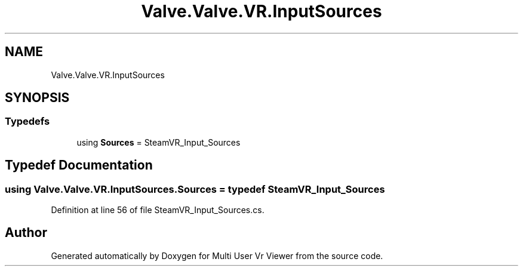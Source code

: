 .TH "Valve.Valve.VR.InputSources" 3 "Sat Jul 20 2019" "Version https://github.com/Saurabhbagh/Multi-User-VR-Viewer--10th-July/" "Multi User Vr Viewer" \" -*- nroff -*-
.ad l
.nh
.SH NAME
Valve.Valve.VR.InputSources
.SH SYNOPSIS
.br
.PP
.SS "Typedefs"

.in +1c
.ti -1c
.RI "using \fBSources\fP = SteamVR_Input_Sources"
.br
.in -1c
.SH "Typedef Documentation"
.PP 
.SS "using \fBValve\&.Valve\&.VR\&.InputSources\&.Sources\fP = typedef SteamVR_Input_Sources"

.PP
Definition at line 56 of file SteamVR_Input_Sources\&.cs\&.
.SH "Author"
.PP 
Generated automatically by Doxygen for Multi User Vr Viewer from the source code\&.
